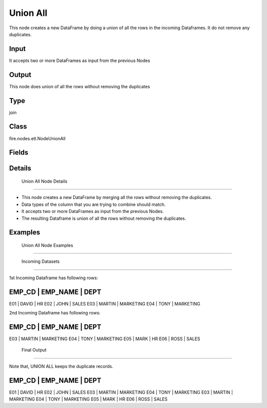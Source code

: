 Union All
=========== 

This node creates a new DataFrame by doing a union of all the rows in the incoming Dataframes. It do not remove any duplicates.

Input
--------------
It accepts two or more DataFrames as input from the previous Nodes

Output
--------------
This node does union of all the rows without removing the duplicates

Type
--------- 

join

Class
--------- 

fire.nodes.etl.NodeUnionAll

Fields
--------- 



Details
-------


 Union All Node Details
+++++++++++++++

*  This node creates a new DataFrame by merging all the rows without removing the duplicates.
*  Data types of the column that you are trying to combine should match.
*  It accepts two or more DataFrames as input from the previous Nodes.
*  The resulting Dataframe is union of all the rows without removing the duplicates.


Examples
-------


 Union All Node Examples
+++++++++++++++

 Incoming Datasets
```````````````

1st Incoming Dataframe has following rows:

EMP_CD    |    EMP_NAME    |    DEPT       
-------------------------------------------
E01       |    DAVID       |    HR         
E02       |    JOHN        |    SALES      
E03       |    MARTIN      |    MARKETING  
E04       |    TONY        |    MARKETING  

2nd Incoming Dataframe has following rows:

EMP_CD    |    EMP_NAME    |    DEPT       
-------------------------------------------
E03       |    MARTIN      |    MARKETING  
E04       |    TONY        |    MARKETING  
E05       |    MARK        |    HR         
E06       |    ROSS        |    SALES      

 Final Output
```````````````

Note that, UNION ALL keeps the duplicate records.

EMP_CD    |    EMP_NAME    |    DEPT       
-------------------------------------------
E01       |    DAVID       |    HR         
E02       |    JOHN        |    SALES      
E03       |    MARTIN      |    MARKETING  
E04       |    TONY        |    MARKETING  
E03       |    MARTIN      |    MARKETING  
E04       |    TONY        |    MARKETING  
E05       |    MARK        |    HR         
E06       |    ROSS        |    SALES      
